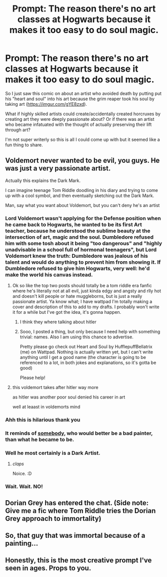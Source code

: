 #+TITLE: Prompt: The reason there's no art classes at Hogwarts because it makes it too easy to do soul magic.

* Prompt: The reason there's no art classes at Hogwarts because it makes it too easy to do soul magic.
:PROPERTIES:
:Author: grassjellytea
:Score: 38
:DateUnix: 1600125850.0
:DateShort: 2020-Sep-15
:FlairText: Prompt
:END:
So I just saw this comic on about an artist who avoided death by putting put his "heart and soul" into his art because the grim reaper took his soul by taking art ([[https://imgur.com/gYE8zxd]]).

What if highly skilled artists could create/accidentally created horcruxes by creating art they were deeply passionate about? Or if there was an artist who became infatuated with the thought of actually preserving their lift through art?

I'm not super writerly so this is all I could come up with but it seemed like a fun thing to share.


** Voldemort never wanted to be evil, you guys. He was just a very passionate artist.

Actually this explains the Dark Mark.

I can imagine teenage Tom Riddle doodling in his diary and trying to come up with a cool symbol, and then eventually sketching out the Dark Mark.

Man, say what you want about Voldemort, but you can't deny he's an artist
:PROPERTIES:
:Author: First-NameLast-Name
:Score: 31
:DateUnix: 1600132088.0
:DateShort: 2020-Sep-15
:END:

*** Lord Voldemort wasn't applying for the Defense position when he came back to Hogwarts, he wanted to be its first Art teacher, because he understood the sublime beauty at the intersection of art, magic and the soul. Dumbledore refused him with some tosh about it being "too dangerous" and "highly unadvisable in a school full of hormonal teenagers", but Lord Voldemort knew the truth: Dumbledore was jealous of his talent and would do anything to prevent him from showing it. If Dumbledore refused to give him Hogwarts, very well: he'd make the world his canvas instead.
:PROPERTIES:
:Author: bgottfried91
:Score: 20
:DateUnix: 1600146549.0
:DateShort: 2020-Sep-15
:END:

**** Ok so like the top two posts should totally be a tom riddle era fanfic where he's literally not at all evil, just kinda edgy and angsty and rlly hot and doesn't kill people or hate muggleborns, but is just a really passionate artist. Ya know what; I have wattpad I'm totally making a cover and description of this to add to my drafts. I probably won't write it for a while but I've got the idea, it's gonna happen.
:PROPERTIES:
:Author: Seymore_de_sloth
:Score: 7
:DateUnix: 1600163307.0
:DateShort: 2020-Sep-15
:END:

***** I think they where talking about hitler
:PROPERTIES:
:Author: CommanderL3
:Score: 3
:DateUnix: 1600172955.0
:DateShort: 2020-Sep-15
:END:


***** Sooo, I posted a thing, but only because I need help with something trivial: names. Also I am using this chance to advertise.

Pretty please go check out Heart and Soul by HufflepuffBellatrix (me) on Wattpad. Nothing is actually written yet, but I can't write anything until I get a good name (the character is going to be referenced to a lot, in both jokes and explanations, so it's gotta be good)

Please help!
:PROPERTIES:
:Author: Seymore_de_sloth
:Score: 1
:DateUnix: 1600319622.0
:DateShort: 2020-Sep-17
:END:


**** this voldemort takes after hitler way more

as hitler was another poor soul denied his career in art

well at leaast in voldemorts mind
:PROPERTIES:
:Author: CommanderL3
:Score: 3
:DateUnix: 1600173002.0
:DateShort: 2020-Sep-15
:END:


*** Ahh this is hilarious thank you
:PROPERTIES:
:Author: grassjellytea
:Score: 4
:DateUnix: 1600132293.0
:DateShort: 2020-Sep-15
:END:


*** It reminds of [[https://en.wikipedia.org/wiki/Paintings_by_Adolf_Hitler][somebody]], who would better be a bad painter, than what he became to be.
:PROPERTIES:
:Author: ceplma
:Score: 5
:DateUnix: 1600150415.0
:DateShort: 2020-Sep-15
:END:


*** Well he most certainly is a Dark Artist.
:PROPERTIES:
:Author: I_love_DPs
:Score: 6
:DateUnix: 1600153927.0
:DateShort: 2020-Sep-15
:END:

**** /claps/

Noice. :D
:PROPERTIES:
:Author: Avalon1632
:Score: 5
:DateUnix: 1600154219.0
:DateShort: 2020-Sep-15
:END:


*** Wait. Wait. NO!
:PROPERTIES:
:Author: Heeopopkdmtlsc
:Score: 1
:DateUnix: 1600440187.0
:DateShort: 2020-Sep-18
:END:


** Dorian Grey has entered the chat. (Side note: Give me a fic where Tom Riddle tries the Dorian Grey approach to immortality)
:PROPERTIES:
:Author: Brilliant_Sea
:Score: 10
:DateUnix: 1600138328.0
:DateShort: 2020-Sep-15
:END:


** So, that guy that was immortal because of a painting...
:PROPERTIES:
:Author: Kellar21
:Score: 9
:DateUnix: 1600129099.0
:DateShort: 2020-Sep-15
:END:


** Honestly, this is the most creative prompt I've seen in ages. Props to you.
:PROPERTIES:
:Author: Impossible-Poetry
:Score: 4
:DateUnix: 1600126719.0
:DateShort: 2020-Sep-15
:END:
